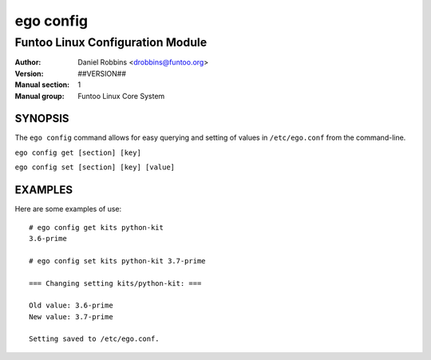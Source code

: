 ==========
ego config
==========

---------------------------------------------
Funtoo Linux Configuration Module
---------------------------------------------

:Author: Daniel Robbins <drobbins@funtoo.org>
:Version: ##VERSION##
:Manual section: 1
:Manual group: Funtoo Linux Core System

SYNOPSIS
========

The ``ego config`` command allows for easy querying and setting of values in ``/etc/ego.conf`` from the command-line.

``ego config get [section] [key]``

``ego config set [section] [key] [value]``

EXAMPLES
========

Here are some examples of use::

 # ego config get kits python-kit
 3.6-prime

 # ego config set kits python-kit 3.7-prime

 === Changing setting kits/python-kit: ===

 Old value: 3.6-prime
 New value: 3.7-prime

 Setting saved to /etc/ego.conf.
